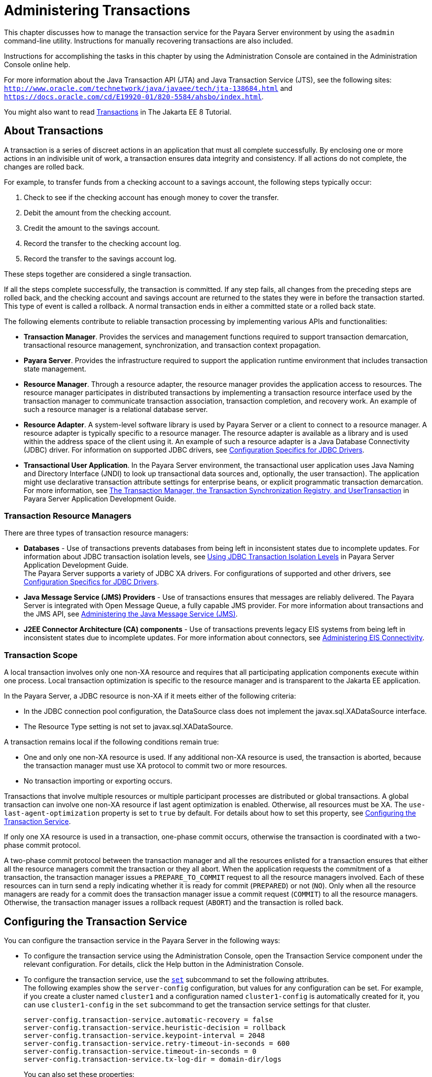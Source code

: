 [[administering-transactions]]
= Administering Transactions

This chapter discusses how to manage the transaction service for the Payara Server environment by using the `asadmin` command-line utility.
Instructions for manually recovering transactions are also included.

Instructions for accomplishing the tasks in this chapter by using the Administration Console are contained in the Administration Console online help.

For more information about the Java Transaction API (JTA) and Java Transaction Service (JTS), see the following sites:
`http://www.oracle.com/technetwork/java/javaee/tech/jta-138684.html` and `https://docs.oracle.com/cd/E19920-01/820-5584/ahsbo/index.html`.

You might also want to read https://javaee.github.io/tutorial/transactions.html[Transactions] in The Jakarta EE 8 Tutorial.

[[about-transactions]]
== About Transactions

A transaction is a series of discreet actions in an application that must all complete successfully. By enclosing one or more actions in an indivisible unit of work,
a transaction ensures data integrity and consistency. If all actions do not complete, the changes are rolled back.

For example, to transfer funds from a checking account to a savings account, the following steps typically occur:

. Check to see if the checking account has enough money to cover the transfer.
. Debit the amount from the checking account.
. Credit the amount to the savings account.
. Record the transfer to the checking account log.
. Record the transfer to the savings account log.

These steps together are considered a single transaction.

If all the steps complete successfully, the transaction is committed. If any step fails, all changes from the preceding steps are rolled back, and
the checking account and savings account are returned to the states they were in before the transaction started.
This type of event is called a rollback. A normal transaction ends in either a committed state or a rolled back state.

The following elements contribute to reliable transaction processing by implementing various APIs and functionalities:

* *Transaction Manager*. Provides the services and management functions required to support transaction demarcation, transactional resource management,
synchronization, and transaction context propagation.

* *Payara Server*. Provides the infrastructure required to support the application runtime environment that includes transaction state management.

* *Resource Manager*. Through a resource adapter, the resource manager provides the application access to resources. The resource manager participates
in distributed transactions by implementing a transaction resource interface used by the transaction manager to communicate transaction association,
transaction completion, and recovery work. An example of such a resource manager is a relational database server.

* *Resource Adapter*. A system-level software library is used by Payara Server or a client to connect to a resource manager. A resource adapter
is typically specific to a resource manager. The resource adapter is available as a library and is used within the address space of the client using it.
An example of such a resource adapter is a Java Database Connectivity (JDBC) driver. For information on supported JDBC drivers,
see xref:docs:administration-guide:jdbc.adoc#configuration-specifics-for-jdbc-drivers[Configuration Specifics for JDBC Drivers].

* *Transactional User Application*. In the Payara Server environment, the transactional user application uses Java Naming and Directory Interface (JNDI)
to look up transactional data sources and, optionally, the user transaction).
The application might use declarative transaction attribute settings for enterprise beans, or explicit programmatic transaction demarcation. For more information,
see xref:docs:application-development-guide:transaction-service.adoc#the-transaction-manager-the-transaction-synchronization-registry-and-usertransaction[The Transaction Manager, the Transaction Synchronization Registry, and UserTransaction]
in Payara Server Application Development Guide.

[[transaction-resource-managers]]
=== Transaction Resource Managers

There are three types of transaction resource managers:

* *Databases* - Use of transactions prevents databases from being left in inconsistent states due to incomplete updates. For information about JDBC transaction isolation levels,
see xref:docs:application-development-guide:transaction-service.adoc#using-jdbc-transaction-isolation-levels[Using JDBC Transaction Isolation Levels] in
Payara Server Application Development Guide. +
The Payara Server supports a variety of JDBC XA drivers. For configurations of supported and other drivers,
see xref:docs:administration-guide:jdbc.adoc#configuration-specifics-for-jdbc-drivers[Configuration Specifics for JDBC Drivers].

* *Java Message Service (JMS) Providers* - Use of transactions ensures that messages are reliably delivered. The Payara Server is integrated with Open Message Queue,
a fully capable JMS provider. For more information about transactions and the JMS API,
see xref:docs:administration-guide:jms.adoc#administering-the-java-message-service-jms[Administering the Java Message Service (JMS)].

* *J2EE Connector Architecture (CA) components* - Use of transactions prevents legacy EIS systems from being left in inconsistent states due to incomplete updates.
For more information about connectors, see xref:docs:administration-guide:connectors.adoc#administering-eis-connectivity[Administering EIS Connectivity].

[[transaction-scope]]
=== Transaction Scope

A local transaction involves only one non-XA resource and requires that all participating application components execute within one process. Local
transaction optimization is specific to the resource manager and is transparent to the Jakarta EE application.

In the Payara Server, a JDBC resource is non-XA if it meets either of the following criteria:

* In the JDBC connection pool configuration, the DataSource class does not implement the javax.sql.XADataSource interface.
* The Resource Type setting is not set to javax.sql.XADataSource.

A transaction remains local if the following conditions remain true:

* One and only one non-XA resource is used. If any additional non-XA resource is used, the transaction is aborted, because the transaction manager must use XA protocol
to commit two or more resources.
* No transaction importing or exporting occurs.

Transactions that involve multiple resources or multiple participant processes are distributed or global transactions.
A global transaction can involve one non-XA resource if last agent optimization is enabled. Otherwise, all resources must be XA.
The `use-last-agent-optimization` property is set to `true` by default. For details about how to set this property,
see xref:docs:administration-guide:transactions.adoc#configuring-the-transaction-service[Configuring the Transaction Service].

If only one XA resource is used in a transaction, one-phase commit occurs, otherwise the transaction is coordinated with a two-phase commit protocol.

A two-phase commit protocol between the transaction manager and all the resources enlisted for a transaction ensures that either all the resource managers
commit the transaction or they all abort. When the application requests the commitment of a transaction, the transaction manager issues a `PREPARE_TO_COMMIT` request to
all the resource managers involved. Each of these resources can in turn send a reply indicating whether it is ready for commit (`PREPARED`) or not (`NO`).
Only when all the resource managers are ready for a commit does the transaction manager issue a commit request (`COMMIT`) to all the resource managers. Otherwise, the
transaction manager issues a rollback request (`ABORT`) and the transaction is rolled back.

[[configuring-the-transaction-service]]
== Configuring the Transaction Service

You can configure the transaction service in the Payara Server in the following ways:

* To configure the transaction service using the Administration Console, open the Transaction Service component under the relevant configuration.
For details, click the Help button in the Administration Console.

* To configure the transaction service, use the xref:docs:reference-manual:set.adoc[`set`]
subcommand to set the following attributes. +
The following examples show the `server-config` configuration, but values for any configuration can be set. For example, if you create a cluster named
`cluster1` and a configuration named `cluster1-config` is automatically created for it, you can use `cluster1-config` in the `set` subcommand to get the transaction service
settings for that cluster.
+
[source,text]
----
server-config.transaction-service.automatic-recovery = false
server-config.transaction-service.heuristic-decision = rollback
server-config.transaction-service.keypoint-interval = 2048
server-config.transaction-service.retry-timeout-in-seconds = 600
server-config.transaction-service.timeout-in-seconds = 0
server-config.transaction-service.tx-log-dir = domain-dir/logs
----
You can also set these properties: +
[source,text]
----
server-config.transaction-service.property.oracle-xa-recovery-workaround = true
server-config.transaction-service.property.sybase-xa-recovery-workaround = false
server-config.transaction-service.property.disable-distributed-transaction-logging = false
server-config.transaction-service.property.xaresource-txn-timeout = 0
server-config.transaction-service.property.pending-txn-cleanup-interval = -1
server-config.transaction-service.property.use-last-agent-optimization = true
server-config.transaction-service.property.delegated-recovery = false 
server-config.transaction-service.property.wait-time-before-recovery-insec = 60
server-config.transaction-service.property.purge-cancelled-transactions-after = 0
server-config.transaction-service.property.commit-one-phase-during-recovery = false
server-config.transaction-service.property.add-wait-point-during-recovery = 0
server-config.transaction-service.property.db-logging-resource = jdbc/TxnDS
server-config.transaction-service.property.xa-servername = myserver
----
Default property values are shown where they exist. For `db-logging-resource` and `xa-servername`, typical values are shown. Values that are not self-explanatory are as follows:

** The `xaresource-txn-timeout` default of `0` means there is no timeout. The units are seconds.

** The `pending-txn-cleanup-interval` default of `-1` means the periodic recovery thread doesn't run. The units are seconds.

** The `purge-cancelled-transactions-after` default of `0` means cancelled transactions are not purged. The units are the number of cancellations in between purging attempts.

** The `add-wait-point-during-recovery` property does not have a default value. If this property is unset, recovery does not wait. The units are seconds.

** The `db-logging-resource` property does not have a default value. It is unset by default. However, if you set `db-logging-resource` to an empty value, the value used is
`jdbc/TxnDS`.

** The `xa-servername` property does not have a default value. Use this property to override server names that can cause errors. +
You can use the xref:docs:reference-manual:get.adoc[`get`] subcommand to list all the transaction service attributes and the properties that have been set. +
Changing `keypoint-interval`, `retry-timeout-in-seconds`, or `timeout-in-seconds` does not require a server restart. Changing other attributes or properties requires a
server restart.
* You can also set the following system properties:
+
[source,text]
----
ALLOW_MULTIPLE_ENLISTS_DELISTS=false
JTA_RESOURCE_TABLE_MAX_ENTRIES=8192
JTA_RESOURCE_TABLE_DEFAULT_LOAD_FACTOR=0.75f
----
The `JTA_RESOURCE_TABLE_DEFAULT_LOAD_FACTOR` default is the default
`Map` resizing value.

[[managing-the-transaction-service-for-rollbacks]]
== Managing the Transaction Service for Rollbacks

You can roll back a single transaction by using the `asadmin`
subcommands described in this section. To do so, the transaction service
must be stopped (and later restarted), allowing you to see the active
transactions and correctly identify the one that needs to be rolled
back.

[[to-stop-the-transaction-service]]
=== To Stop the Transaction Service

Use the `freeze-transaction-service` subcommand in remote mode to stop the transaction service. When the transaction service is stopped,
all in-flight transactions are immediately suspended. You must stop the transaction service before rolling back any in-flight transactions.

Running this subcommand on a stopped transaction subsystem has no effect. The transaction service remains suspended until you restart it by using
the `unfreeze-transaction-service` subcommand.

. Ensure that the server is running. Remote subcommands require a running server.
. Stop the transaction service by using the xref:docs:reference-manual:freeze-transaction-service.adoc[`freeze-transaction-service`] subcommand.

.Example 19-1 Stopping the Transaction Service

This example stops the transaction service.
[source,shell]
----
asadmin> freeze-transaction-service --target instance1
Command freeze-transaction-service executed successfully
----

[[to-roll-back-a-transaction]]
=== To Roll Back a Transaction

In some situations, you might want to roll back a particular transaction. Before you can roll back a transaction, you must first stop the transaction
service so that transaction operations are suspended.
Use the `rollback-transaction` subcommand in remote mode to roll back a specific transaction.

. Ensure that the server is running. Remote subcommands require a running server.
. Enable monitoring using the `set` subcommand. For example:
+
[source,shell]
----
asadmin> set cluster1-config.monitoring-service.module-monitoring-levels.transaction-service=HIGH
----
. Use the `freeze-transaction-service` subcommand to halt in-process
transactions. See xref:docs:administration-guide:transactions.adoc#to-stop-the-transaction-service[To Stop the Transaction Service].
. Identify the ID of the transaction you want to roll back. +
To see a list of IDs of active transactions, use the `get` subcommand with the `--monitor` option to get the monitoring data for the `activeids` statistic.
See xref:docs:administration-guide:monitoring.adoc#transaction-service-statistics[Transaction Service Statistics]. For example:
+
[source,shell]
----
asadmin> get --monitor instance1.server.transaction-service.activeids-current
----
. Roll back the transaction by using the xref:docs:reference-manual:rollback-transaction.adoc[`rollback-transaction`] subcommand. +
The transaction is not rolled back at the time of this command's execution, but only marked for rollback. The transaction is rolled back when it is completed.

.Example 19-2 Rolling Back a Transaction

This example rolls back the transaction with transaction ID `0000000000000001_00`.

[source,shell]
----
asadmin> rollback-transaction --target instance1 0000000000000001_00
Command rollback-transaction executed successfully
----

[[to-restart-the-transaction-service]]
=== To Restart the Transaction Service

Use the `unfreeze-transaction-service` subcommand in remote mote to resume all the suspended in-flight transactions. Run this subcommand to restart the
transaction service after it has been frozen.

. Ensure that the server is running. Remote subcommands require a running server.
. Restart the suspended transaction service by using the xref:docs:reference-manual:unfreeze-transaction-service.adoc[`unfreeze-transaction-service`] subcommand.

.Example 19-3 Restarting the Transaction Service

This example restarts the transaction service after it has been frozen.

[source,shell]
----
asadmin> unfreeze-transaction-service --target instance1
Command unfreeze-transaction-service executed successfully
----

[[determining-local-transaction-completion-at-shutdown]]
=== Determining Local Transaction Completion at Shutdown

When you shut down a Payara Server instance, all database connections are closed.
When an Oracle JDBC driver-based database connection is closed in the middle of a non-XA transaction, all pending changes are committed. Other databases
usually roll back pending changes when a connection is closed without being explicitly committed.
To determine the exact behavior for your database, refer to the documentation from your JDBC driver vendor.

To explicitly specify whether Payara Server commits or rolls back
non-XA transactions at server shutdown, set the `com.sun.enterprise.in-progress-local-transaction.completion-mode` JVM option to either `commit` or `rollback`
using the xref:docs:reference-manual:create-jvm-options.adoc[`create-jvm-options`] subcommand. For example: +

[source,shell]
----
asadmin> create-jvm-options -Dcom.sun.enterprise.in-progress-local-transaction.completion-mode=rollback
----

[[recovering-transactions]]
== Recovering Transactions

There are some situations where the commit or rollback operations might be interrupted, typically because the server crashed or a resource manager crashed.
Crash situations can leave some transactions stranded between steps. Payara Server is designed to recover from these failures. If the failed transaction spans multiple servers,
the server that started the transaction can contact the other servers to get the outcome of the transaction.
If the other servers are unreachable, the transaction uses heuristic decision information to determine the outcome.

[[automatic-transaction-recovery]]
=== Automatic Transaction Recovery

Payara Server can perform automatic recovery in these ways:

* Pending transactions are completed upon server startup if `automatic-recovery` is set to `true`.
* Periodic automatic recovery is performed by a background thread if the `pending-txn-cleanup-interval` property is set to a positive value.

Changing these settings requires a server restart. For more information about how to change these settings,
see xref:docs:administration-guide:transactions.adoc#configuring-the-transaction-service[Configuring the Transaction Service].
If commit fails during recovery, a message is written to the server log.

[[to-manually-recover-transactions]]
=== To Manually Recover Transactions

Use the `recover-transactions` subcommand in remote mode to manually recover transactions that were pending when a resource or a server instance failed.

For a standalone server, do not use manual transaction recovery to recover transactions after a server failure. For a standalone server,
manual transaction recovery can recover transactions only when a resource fails, but the server is still running.
If a standalone server fails, only the full startup recovery process can recover transactions that were pending when the server failed.

For an installation of multiple server instances, you can use manual transaction recovery from a surviving server instance to recover transactions after a server failure.
For manual transaction recovery to work properly, transaction logs must be stored on a shared file system that is accessible to all server instances.
See xref:docs:administration-guide:transactions.adoc#transaction-logging[Transaction Logging].

When you execute `recover-transactions` in non-delegated mode, you can recover transactions that didn't complete two-phase commit because of a resource crash.
To use manual transaction recovery in this way, the following conditions must be met:

* The `recover-transactions` command should be executed after the resource is restarted.
* Connection validation should be enabled so the connection pool is refreshed when the resource is accessed after the recovery. For more information,
see xref:docs:performance-tuning-guide:tuning-glassfish.adoc#connection-validation-settings[Connection Validation Settings] in Payara Server Performance Tuning Guide.

If commit fails during recovery, a message is written to the server log.

NOTE: A JMS resource crash is handled the same way as any other resource. +
You can list in-doubt Open Message Queue transactions using the `imqcmd list txn` subcommand.

. Ensure that the server is running. Remote subcommands require a running server.
. Manually recover transactions by using the xref:docs:reference-manual:recover-transactions.adoc[`recover-transactions`] subcommand.

.Example 19-4 Manually Recovering Transactions

This example performs manual recovery of transactions on `instance1`, saving them to `instance2`.

[source,shell]
----
asadmin recover-transactions --target instance2 instance1
Transaction recovered.
----

[[distributed-transaction-recovery]]
=== Distributed Transaction Recovery

To enable cluster-wide automatic recovery, you must first facilitate storing of transaction logs in a shared file system.
See xref:docs:administration-guide:transactions.adoc#transaction-logging[Transaction Logging].

Next, you must set the transaction service's `delegated-recovery` property to `true` (the default is `false`). For information about setting
`tx-log-dir` and `delegated-recovery`, see xref:docs:administration-guide:transactions.adoc#configuring-the-transaction-service[Configuring the Transaction Service].

[[recovery-workarounds-and-limitations]]
=== Recovery Workarounds and Limitations

The Payara Server provides workarounds for some known issues with transaction recovery implementations.

NOTE: These workarounds do not imply support for any particular JDBC driver.

[[general-recovery-limitations]]
==== *General Recovery Limitations*

The following general limitations apply to transaction recovery:

* Recovery succeeds if there are no exceptions during the process. This is independent of the number of transactions that need to be recovered.

* Only transactions that did not complete the two-phase commit can be recovered (one of the XA resources failed or Payara Server crashed after resources were prepared).

* Manual transaction recovery cannot recover transactions after a server crash on a standalone server instance.
Manual operations are intended for cases when a resource dies unexpectedly while the server is running. In case of a server crash,
only startup recovery can recover in-doubt transactions.

* It is not possible to list transaction IDs for in-doubt transactions.

* Delegated transaction recovery (by a different server instance in a cluster) is not possible if the failed instance used an `EMBEDDED` Message Queue broker,
or if it used a `LOCAL` or `REMOTE` Message Queue broker and the broker also failed. In this case, only automatic recovery on server instance restart is possible.
This is because for conventional Message Queue clustering, state information in a failed broker is not available until the broker restarts.

[[oracle-setup-for-transaction-recovery]]
==== *Oracle Setup for Transaction Recovery*

You must configure the following `grant` statements in your Oracle database to set up transaction recovery:

[source,text]
----
grant select on SYS.DBA_PENDING_TRANSACTIONS to user; 
grant execute on SYS.DBMS_SYSTEM to user; 
grant select on SYS.PENDING_TRANS$ to user; 
grant select on SYS.DBA_2PC_NEIGHBORS to user; 
grant execute on SYS.DBMS_XA to user;
grant select on SYS.DBA_2PC_PENDING to user;
----

The user is the database administrator. On some versions of the Oracle driver the last `grant execute` fails. You can ignore this.

[[oracle-thin-driver]]
==== *Oracle Thin Driver*

In the Oracle thin driver, the `XAResource.recover` method repeatedly returns the same set of in-doubt Xids regardless of the input flag.
According to the XA specifications, the Transaction Manager initially calls this method with TMSTARTSCAN and then with TMNOFLAGS repeatedly until no Xids are returned.
The `XAResource.commit` method also has some issues.

To disable the Payara Server workaround, set the
`oracle-xa-recovery-workaround` property value to `false`. For details
about how to set this property, see xref:docs:administration-guide:transactions.adoc#configuring-the-transaction-service[Configuring the Transaction Service].
This workaround is used unless explicitly disabled.

[[delegated-recovery-after-server-crash-doesnt-work-on-mysql]]
==== *Delegated Recovery After Server Crash Doesn't Work on MySQL*

The MySQL database supports XA transaction recovery only when the database crashes. When a Payara Server instance crashes, MySQL rolls back prepared transactions.

[[call-to-xateminator.recover-during-resourceadapter.start-hangs-if-automatic-recovery-is-enabled]]
==== *Call to `XATeminator.recover()` During `ResourceAdapter.start()` Hangs If Automatic Recovery Is Enabled*

Calls to `XATerminator.recover()` from the `ResourceAdapter.start()` method never return because Payara Server deadlocks. This only occurs when automatic recovery is enabled.

It is not advisable to do transactional activities, such as starting a transaction or calling `XATerminator.recover()`, during `ResourceAdapter.start()`.
For more information, see `http://markmail.org/message/ogc7qndhaywfkdrp#query:+page:1+mid:kyyzpcexusbnv7ri+state:results`.

[[transaction-logging]]
== Transaction Logging

The transaction service writes transactional activity into transaction logs so that transactions can be recovered. You can control transaction logging in these ways:

* Set the location of the transaction log files in one of these ways:

** Set the Payara Server's `log-root` setting to a shared file system base directory and set the transaction service's `tx-log-dir` attribute to a relative path.

** Set `tx-log-dir` to an absolute path to a shared file system directory, in which case `log-root` is ignored for transaction logs.

** Set a system property called `TX-LOG-DIR` to a shared file system directory. For example: +
[source,shell]
----
asadmin> create-system-properties --target server TX-LOG-DIR=/inst1/logs
----
For information about setting `log-root` and other general logging settings,
see xref:docs:administration-guide:logging.adoc#administering-the-logging-service[Administering the Logging Service].

* Turn off transaction logging by setting the `disable-distributed-transaction-logging` property to `true` and the `automatic-recovery` attribute to `false`.
Do this only if performance is more important than transaction recovery.

NOTE: All instances in a cluster must be owned by the same user (`uid`), and read/write permissions for that user must be set on the transaction log directories.

Transaction logs should be stored in a high-availability network file system (NFS) to avoid a single point of failure.

[[to-store-transaction-logs-in-a-database]]
=== To Store Transaction Logs in a Database

For multi-core machines, logging transactions to a database may be more efficient. Transaction logging is designed to work with any JDBC-compliant database.
For databases with which transaction logging has been tested, see the Payara Server Release Notes.

. Create a JDBC connection Pool. To use non-transactional connections to
insert log records, you can either set the `non-transactional-connections` attribute to `true` in this step, or you can perform step 5 later.
. Create a JDBC resource that uses the connection pool and note the JNDI name of the JDBC resource.
. Automatic table creation for the transaction logs is done by default. However, if you would prefer to create the table manually, name it `txn_log_table` with the
following schema:
+
[header, cols="2,2"]
|===
|Column Name |JDBC Type
|`LOCALTID` |`VARCHAR`
|`INSTANCENAME` |`VARCHAR`
|`SERVERNAME` |`VARCHAR(n)`
|`GTRID` |`VARBINARY`
|===
The size of the `SERVERNAME` column should be at least the length of the Payara Server host name plus 10 characters. +
The size of the `GTRID` column should be at least 64 bytes.

. Add the `db-logging-resource` property to the transaction service. For example:
+
[source,shell]
----
asadmin set server-config.transaction-service.property.db-logging-resource="jdbc/TxnDS"
----
The property's value should be the JNDI name of the JDBC resource
configured previously.
. If you didn't set the `non-transactional-connections` attribute to `true` in step 1 and you want to use non-transactional connections to insert log records,
use the following `asadmin create-jvm-options` command to reference an existingtransactional resource but use non-transactional connections for the `INSERT` statements:
+
[source,shell]
----
asadmin create-jvm-options -Dcom.sun.jts.dblogging.use.nontx.connection.for.add=true
----

. To disable file synchronization, use the following `asadmin create-jvm-options` command:
+
[source,shell]
----
asadmin create-jvm-options -Dcom.sun.appserv.transaction.nofdsync
----
. Restart the server.

*Next Steps*

To define the SQL used by the transaction manager when it is storing its transaction logs in the database, use the following flags:

`-Dcom.sun.jts.dblogging.insertquery=sql` statement

`-Dcom.sun.jts.dblogging.deletequery=sql` statement

`-Dcom.sun.jts.dblogging.selectquery=sql` statement

`-Dcom.sun.jts.dblogging.selectservernamequery=sql` statement

The default statements are as follows:

`-Dcom.sun.jts.dblogging.insertquery=insert into txn_log_table values ( ?, ?, ?, ? )`

`-Dcom.sun.jts.dblogging.deletequery=delete from txn_log_table where localtid = ? and servername = ?`

`-Dcom.sun.jts.dblogging.selectquery=select * from txn_log_table where servername = ?`

`-Dcom.sun.jts.dblogging.selectservernamequery=select distinct servername from txn_log_table where instancename = ?`

To set one of these flags using the `asadmin create-jvm-options` command, you must quote the statement. For example:

`create-jvm-options '-Dcom.sun.jts.dblogging.deletequery=delete from txn_log_table where gtrid = ?'`

You can also set JVM options in the Administration Console. Select the JVM Settings component under the relevant configuration.
These flags and their statements must also be quoted in the Administration Console. For example:

`'-Dcom.sun.jts.dblogging.deletequery=delete from txn_log_table where gtrid = ?'`
